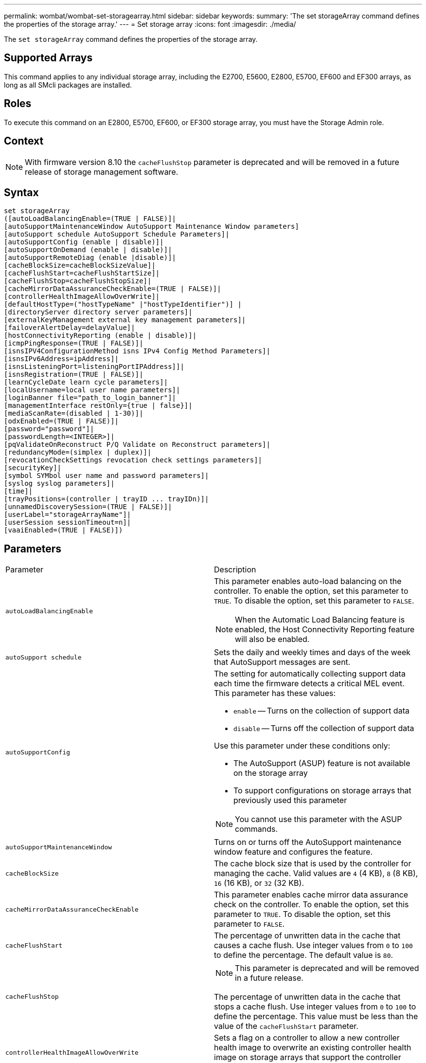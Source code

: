 ---
permalink: wombat/wombat-set-storagearray.html
sidebar: sidebar
keywords: 
summary: 'The set storageArray command defines the properties of the storage array.'
---
= Set storage array
:icons: font
:imagesdir: ./media/

[.lead]
The `set storageArray` command defines the properties of the storage array.

== Supported Arrays

This command applies to any individual storage array, including the E2700, E5600, E2800, E5700, EF600 and EF300 arrays, as long as all SMcli packages are installed.

== Roles

To execute this command on an E2800, E5700, EF600, or EF300 storage array, you must have the Storage Admin role.

== Context

[NOTE]
====
With firmware version 8.10 the `cacheFlushStop` parameter is deprecated and will be removed in a future release of storage management software.
====

== Syntax

----
set storageArray
([autoLoadBalancingEnable=(TRUE | FALSE)]|
[autoSupportMaintenanceWindow AutoSupport Maintenance Window parameters]
[autoSupport schedule AutoSupport Schedule Parameters]|
[autoSupportConfig (enable | disable)]|
[autoSupportOnDemand (enable | disable)]|
[autoSupportRemoteDiag (enable |disable)]|
[cacheBlockSize=cacheBlockSizeValue]|
[cacheFlushStart=cacheFlushStartSize]|
[cacheFlushStop=cacheFlushStopSize]|
[cacheMirrorDataAssuranceCheckEnable=(TRUE | FALSE)]|
[controllerHealthImageAllowOverWrite]|
[defaultHostType=("hostTypeName" |"hostTypeIdentifier")] |
[directoryServer directory server parameters]|
[externalKeyManagement external key management parameters]|
[failoverAlertDelay=delayValue]|
[hostConnectivityReporting (enable | disable)]|
[icmpPingResponse=(TRUE | FALSE)]|
[isnsIPV4ConfigurationMethod isns IPv4 Config Method Parameters]|
[isnsIPv6Address=ipAddress]|
[isnsListeningPort=listeningPortIPAddress]]|
[isnsRegistration=(TRUE | FALSE)]|
[learnCycleDate learn cycle parameters]|
[localUsername=local user name parameters]|
[loginBanner file="path_to_login_banner"]|
[managementInterface restOnly={true | false}]|
[mediaScanRate=(disabled | 1-30)]|
[odxEnabled=(TRUE | FALSE)]|
[password="password"]|
[passwordLength=<INTEGER>]|
[pqValidateOnReconstruct P/Q Validate on Reconstruct parameters]|
[redundancyMode=(simplex | duplex)]|
[revocationCheckSettings revocation check settings parameters]|
[securityKey]|
[symbol SYMbol user name and password parameters]|
[syslog syslog parameters]|
[time]|
[trayPositions=(controller | trayID ... trayIDn)]|
[unnamedDiscoverySession=(TRUE | FALSE)]|
[userLabel="storageArrayName"]|
[userSession sessionTimeout=n]|
[vaaiEnabled=(TRUE | FALSE)])
----

== Parameters

|===
| Parameter| Description
a|
`autoLoadBalancingEnable`
a|
This parameter enables auto-load balancing on the controller. To enable the option, set this parameter to `TRUE`. To disable the option, set this parameter to `FALSE`.

[NOTE]
====
When the Automatic Load Balancing feature is enabled, the Host Connectivity Reporting feature will also be enabled.
====

a|
`autoSupport schedule`
a|
Sets the daily and weekly times and days of the week that AutoSupport messages are sent.
a|
`autoSupportConfig`
a|
The setting for automatically collecting support data each time the firmware detects a critical MEL event. This parameter has these values:

* `enable` -- Turns on the collection of support data
* `disable` -- Turns off the collection of support data

Use this parameter under these conditions only:

* The AutoSupport (ASUP) feature is not available on the storage array
* To support configurations on storage arrays that previously used this parameter

[NOTE]
====
You cannot use this parameter with the ASUP commands.
====

a|
`autoSupportMaintenanceWindow`
a|
Turns on or turns off the AutoSupport maintenance window feature and configures the feature.
a|
`cacheBlockSize`
a|
The cache block size that is used by the controller for managing the cache. Valid values are `4` (4 KB), `8` (8 KB), `16` (16 KB), or `32` (32 KB).
a|
`cacheMirrorDataAssuranceCheckEnable`
a|
This parameter enables cache mirror data assurance check on the controller. To enable the option, set this parameter to `TRUE`. To disable the option, set this parameter to `FALSE`.
a|
`cacheFlushStart`
a|
The percentage of unwritten data in the cache that causes a cache flush. Use integer values from `0` to `100` to define the percentage. The default value is `80`.

a|
`cacheFlushStop`
a|

[NOTE]
====
This parameter is deprecated and will be removed in a future release.
====

The percentage of unwritten data in the cache that stops a cache flush. Use integer values from `0` to `100` to define the percentage. This value must be less than the value of the `cacheFlushStart` parameter.

a|
`controllerHealthImageAllowOverWrite`
a|
Sets a flag on a controller to allow a new controller health image to overwrite an existing controller health image on storage arrays that support the controller health image feature.
a|
`defaultHostType`
a|
The default host type of any unconfigured host port to which the controllers are connected. To generate a list of valid host types for the storage array, run the `show storageArray hostTypeTable` command. Host types are identified by a name or a numerical index. Enclose the host type name in double quotation marks (" "). Do not enclose the host type numerical identifier in double quotation marks.
a|
`directoryServer`
a|
Updates the directory server configuration, including role mappings.
a|
`externalKeyManagement`
a|
Configures the external key management server address and port number
a|
`failoverAlertDelay`
a|
The failover alert delay time in minutes. The valid values for the delay time are `0` to `60` minutes. The default value is `5`.
a|
`hostConnectivityReporting`
a|
This parameter enables host connectivity reporting on the controller. To enable the option, set this parameter to `enable`. To disable the option, set this parameter to `disable`.
[NOTE]
====
If you attempt to disable Host Connectivity Reporting when Automatic Load Balancing is enabled, you receive an error. First disable the Automatic Load Balancing feature, then disable the Host Connectivity Reporting feature.
====

[NOTE]
====
You can keep Host Connectivity Reporting enabled when Automatic Load Balancing is disabled.
====

a|
`icmpPingResponse`
a|
This parameter turns on or turns off Echo Request messages. Set the parameter to `TRUE` to turn on Echo Request messages. Set the parameter to `FALSE` to turn off Echo Request messages.
a|
`isnsIPv4ConfigurationMethod`
a|
The method that you want to use to define the iSNS server configuration. You can enter the IP address for the IPv4 iSNS servers by selecting `static`. For IPv4, you can choose to have a Dynamic Host Configuration Protocol (DHCP) server select the iSNS server IP address by entering `dhcp`. To enable DHCP, you must set the `isnsIPv4Address` parameter to `0.0.0.0`.
a|
`isnsIPv6Address`
a|
The IPv6 address that you want to use for the iSNS server.
a|
`isnsListeningPort`
a|
The IP address that you want to use for the iSNS server listening port. The range of values for the listening port is `49152` to `65535`. The default value is `53205`.

The listening port resides on the server and performs these activities:

* Monitors incoming client connection requests
* Manages traffic to the server

When a client requests a network session with a server, the listener receives the actual request. If the client information matches the listener information, then the listener grants a connection to the database server.

a|
`isnsRegistration`
a|
This parameter lists the storage array as an iSCSI target on the iSNS server. To register the storage array on the iSNS server, set this parameter to `TRUE`. To remove the storage array from the iSNS server, set this parameter to `FALSE`.

[NOTE]
====
You cannot use the `isnsRegistration` parameter with any other parameter when running the `set storageArray` command.
====

For more information about iSNS registration, refer to the `set storageArray isnsRegistration` command.

a|
`learnCycleDate`
a|
Sets controller battery learn cycles.
a|
`localUsername`
a|
Allows you to set a local user name password or a SYMbol password for a particular role.
a|
`loginBanner`
a|
Allows you to upload a text file to be used as a login banner. The banner text can include an advisory notice and consent message, which is presented to users before they establish sessions in SANtricity System Manager or before they run commands
a|
`managementInterface`
a|
Changes the management interface of the controller. Change the management interface type to enforce confidentiality between the storage array and its management software or to access external tools.
a|
`mediaScanRate`
a|
The number of days over which the media scan runs. Valid values are `disabled` , which turns off the media scan, or `1` day to `30` days, where `1` day is the fastest scan rate, and `30` days is the slowest scan rate. A value other than `disabled` or `1` to `30` does not allow the media scan to function.
a|
`odxEnabled`
a|
Turns on or turns off Offloaded Data Transfer (ODX) for a storage array.
a|
`password`
a|
The password for the storage array. Enclose the password in double quotation marks (" ").
[NOTE]
====
With the 8.40 release, this parameter is deprecated. Use the `localUsername` or the symbol `symbol` parameters, along with the `password` or `adminPassword` parameters, instead.
====

a|
`passwordLength`
a|
Allows you to set the minimum required length for all new or updated passwords. Use a value between 0 and 30.
a|
`pqValidateOnReconstruct`
a|
Modifies the P/Q validate on reconstruction capability.
a|
`redundancyMode`
a|
Use `simplex` mode when you have a single controller. Use `duplex` mode when you have two controllers.
a|
`revocationCheckSettings`
a|
Allows you to enable or disable revocation checking, and configure an Online Certificate Status Protocol (OCSP) server.
a|
`securityKey`
a|
Sets the internal security key that is used throughout the storage array to implement the Drive Security feature.
[NOTE]
====
Used for an internal security key. When an external key management server is used, use the``create storageArray securityKey`` command.
====

a|
`symbol`
a|
Allows you to set a SYMbol password for a particular role.
a|
`syslog`
a|
Allows you to change the syslog server address, protocol, or port number.
a|
`time`
a|
Sets the clocks on both controllers in a storage array by synchronizing the controller clocks with the clock of the host from which you run this command.
a|
`trayPositions`
a|
A list of all of the tray IDs. The sequence of the tray IDs in the list defines the positions for the controller tray and the drive trays in a storage array. Valid values are `0` to `99`. Enter the tray ID values separated with a space. Enclose the list of tray ID values in parentheses. For storage arrays where the controller tray has a predefined identifier that is not in the range of valid tray position values, use the `controller` value.
[NOTE]
====
The `controller` option is not valid after firmware release 6.14.
====

a|
`unnamedDiscoverySession`
a|
Enables the storage array to participate in unnamed discovery sessions.
a|
`userLabel`
a|
The name for the storage array. Enclose the storage array name in double quotation marks (" ").
a|
`userSession`
a|
Allows you to set a timeout in System Manager, so that users' inactive sessions are disconnected after a specified time.
a|
`vaaiEnabled`
a|
Turns on or turns off VMware vStorage API Array Architecture (VAAI) for a storage array
|===

== Notes

Except for the `isnsRegistration`, when you use this command you can specify one or more of the optional parameters.

== Auto Support data

[NOTE]
====
You cannot use this parameter with the ASUP commands.
====

When enabled, the `set storageArray autoSupportConfig` command causes all configuration and state information for the storage array to be returned each time a critical Major Event Log (MEL) event is detected. The configuration and state information is returned in the form of an object graph. The object graph contains all relevant logical and physical objects and their associated state information for the storage array.

The `set storageArray autoSupportConfig` command collects configuration and state information in this way:

* Automatic collection of the configuration and state information occurs every 72 hours. The configuration and state information is saved to the storage array zip archive file. The archive file has a time stamp that is used to manage the archive files.
* Two storage array zip archive files are maintained for each storage array. The zip archive files are kept on a drive. After the 72-hour time period is exceeded, the oldest archive file is always overwritten during the new cycle.
* After you enable automatic collection of the configuration and state information using this command, an initial collection of information starts. Collecting information after the you issue the command makes sure that one archive file is available and starts the time stamp cycle.

You can run the `set storageArray autoSupportConfig` command on more than one storage array.

== Cache block size

When you define cache block sizes, use the 4-KB cache block size for storage arrays that require I/O streams that are typically small and random. Use the 8-KB cache block size when the majority of your I/O streams are larger than 4 KB but smaller than 8 KB. Use the 16-KB cache block size or the 32-KB cache block size for storage arrays that require large data transfer, sequential, or high-bandwidth applications.

The `cacheBlockSize` parameter defines the supported cache block size for all of the volumes in the storage array. Not all controller types support all cache block sizes. For redundant configurations, this parameter includes all of the volumes that are owned by both controllers within the storage array.

== Cache flush start

When you define values to start a cache flush, a value that is too low increases the chance that data needed for a host read is not in the cache. A low value also increases the number of drive writes that are necessary to maintain the cache level, which increases system overhead and decreases performance.

== Default host type

When you define host types, if Storage Partitioning is enabled, the default host type affects only those volumes that are mapped in the default group. If Storage Partitioning is not enabled, all of the hosts that are attached to the storage array must run the same operating system and be compatible with the default host type.

== Media scan rate

Media scan runs on all of the volumes in the storage array that have Optimal status, do not have modification operations in progress, and have the `mediaScanRate` parameter enabled. Use the `set volume` command to enable or disable the `mediaScanRate` parameter.

== Password

Passwords are stored on each storage array. For best protection, the password must meet these criteria:

* The password must be between eight and 30 characters long.
* The password must contain at least one uppercase letter.
* The password must contain at least one lowercase letter.
* The password must contain at least one number.
* The password must contain at least one non-alphanumeric character, for example, < > @ +.

[NOTE]
====
If you are using full disk encryption drives in your storage array, you must use these criteria for your storage array password.
====

[NOTE]
====
You must set a password for your storage array before you can create a security key for encrypted full disk encryption drives.
====

== Minimum firmware level

5.00 adds the `defaultHostType` parameter.

5.40 adds the `failoverAlertDelay` parameter.

6.10 adds the `redundancyMode`, `trayPositions`, and `time` parameters.

6.14 adds the `alarm` parameter.

7.10 adds the `icmpPingResponse`, `unnamedDiscoverySession`, `isnsIPv6Address`, and `isnsIPv4ConfigurationMethod` parameters.

7.15 adds more cache block sizes and the `learnCycleDate` parameter.

7.86 removes the `alarm` parameter because it is no longer used, and adds the `coreDumpAllowOverWrite` parameter.

8.10 deprecates the `cacheFlushStop` parameter.

8.20 adds the `odxEnabled` and `vaaiEnabled` parameters.

8.20 updates the `cacheBlockSize` parameter to add the `cacheBlockSizeValue` of 4 (4 KB).

8.20 replaces the `coreDumpAllowOverWrite` parameter with the `controllerHealthImageAllowOverWrite` parameter.

8.30 adds the `autoLoadBalancingEnable` parameter.

8.40 adds the `localUsername` parameter (used with a user name variable and either the `password` or `adminPassword` parameter. Also adds the `symbol` parameter (used with a user name variable and either the `password` or `adminPassword` parameter.

8.40 deprecates the `password` and `userRole` standalone parameters.

8.40 adds the `managementInterface` parameter.

8.40 adds the `externalKeyManagement` parameter.

8.41 adds the `cacheMirrorDataAssuranceCheckEnable`, `directoryServer`, `userSession`, `passwordLength`, and `loginBanner` parameters.

8.42 adds the `pqValidateOnReconstruct`, `syslog`, `hostConnectivityReporting`, and `revocationCheckSettings` parameters.
